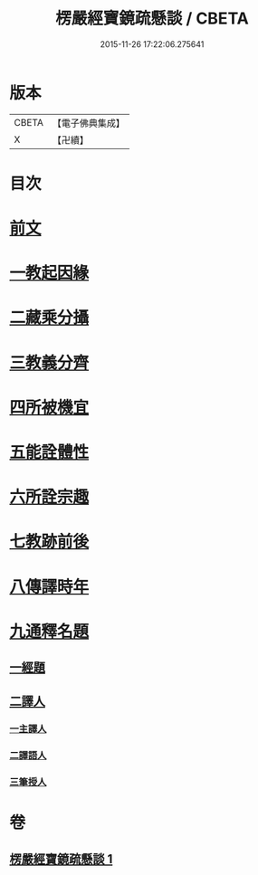 #+TITLE: 楞嚴經寶鏡疏懸談 / CBETA
#+DATE: 2015-11-26 17:22:06.275641
* 版本
 |     CBETA|【電子佛典集成】|
 |         X|【卍續】    |

* 目次
* [[file:KR6j0723_001.txt::001-0427a3][前文]]
* [[file:KR6j0723_001.txt::001-0427a15][一教起因緣]]
* [[file:KR6j0723_001.txt::0430b15][二藏乘分攝]]
* [[file:KR6j0723_001.txt::0430c10][三教義分齊]]
* [[file:KR6j0723_001.txt::0431b19][四所被機宜]]
* [[file:KR6j0723_001.txt::0432a16][五能詮體性]]
* [[file:KR6j0723_001.txt::0432c21][六所詮宗趣]]
* [[file:KR6j0723_001.txt::0433b9][七教跡前後]]
* [[file:KR6j0723_001.txt::0434a17][八傳譯時年]]
* [[file:KR6j0723_001.txt::0434b7][九通釋名題]]
** [[file:KR6j0723_001.txt::0434b7][一經題]]
** [[file:KR6j0723_001.txt::0436b7][二譯人]]
*** [[file:KR6j0723_001.txt::0436b7][一主譯人]]
*** [[file:KR6j0723_001.txt::0436b22][二譯語人]]
*** [[file:KR6j0723_001.txt::0436c4][三筆授人]]
* 卷
** [[file:KR6j0723_001.txt][楞嚴經寶鏡疏懸談 1]]
